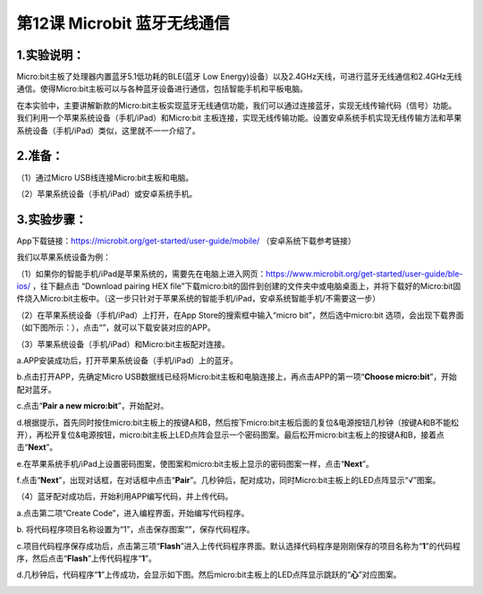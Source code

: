 第12课 Microbit 蓝牙无线通信
============================

|Img|

.. _1实验说明:

1.实验说明：
------------

Micro:bit主板了处理器内置蓝牙5.1低功耗的BLE(蓝牙 Low
Energy)设备）以及2.4GHz天线，可进行蓝牙无线通信和2.4GHz无线通信。使得Micro:bit主板可以与各种蓝牙设备进行通信，包括智能手机和平板电脑。

在本实验中，主要讲解新款的Micro:bit主板实现蓝牙无线通信功能，我们可以通过连接蓝牙，实现无线传输代码（信号）功能。我们利用一个苹果系统设备（手机/iPad）和Micro:bit
主板连接，实现无线传输功能。设置安卓系统手机实现无线传输方法和苹果系统设备（手机/iPad）类似，这里就不一一介绍了。

.. _2准备:

2.准备：
--------

（1）通过Micro USB线连接Micro:bit主板和电脑。

|image1|

（2）苹果系统设备（手机/iPad）或安卓系统手机。

.. _3实验步骤:

3.实验步骤：
------------

App下载链接：\ https://microbit.org/get-started/user-guide/mobile/
（安卓系统下载参考链接）

我们以苹果系统设备为例：

（1）如果你的智能手机/iPad是苹果系统的，需要先在电脑上进入网页：\ https://www.microbit.org/get-started/user-guide/ble-ios/
，往下翻点击 “Download pairing HEX
file”下载micro:bit的固件到创建的文件夹中或电脑桌面上，并将下载好的Micro:bit固件烧入Micro:bit主板中。（这一步只针对于苹果系统的智能手机/iPad，安卓系统智能手机/不需要这一步）

|image2|

|image3|

（2）在苹果系统设备（手机/iPad）上打开\ |image4|\ ，在App
Store的搜索框中输入“micro bit”，然后选中micro:bit
选项，会出现下载界面（如下图所示：），点击“\ |image5|\ ”，就可以下载安装对应的APP。

|image6|

（3）苹果系统设备（手机/iPad）和Micro:bit主板配对连接。

a.APP安装成功后，打开苹果系统设备（手机/iPad）上的蓝牙。

|image7|

b.点击\ |image8|\ 打开APP，先确定Micro
USB数据线已经将Micro:bit主板和电脑连接上，再点击APP的第一项“\ **Choose
micro:bit**\ ”，开始配对蓝牙。

|image9|

c.点击“\ **Pair a new micro:bit**\ ”，开始配对。

|image10|

d.根据提示，首先同时按住micro:bit主板上的按键A和B，然后按下micro:bit主板后面的复位&电源按钮几秒钟（按键A和B不能松开），再松开复位&电源按钮，micro:bit主板上LED点阵会显示一个密码图案。最后松开micro:bit主板上的按键A和B，接着点击“\ **Next**\ ”。

|image11|

|image12|

e.在苹果系统手机/iPad上设置密码图案，使图案和micro:bit主板上显示的密码图案一样，点击“\ **Next**\ ”。

|image13|

f.点击“\ **Next**\ ”，出现对话框，在对话框中点击“\ **Pair**\ ”。几秒钟后，配对成功，同时Micro:bit主板上的LED点阵显示“√”图案。

|image14|

|image15|

|image16|

|image17|

（4）蓝牙配对成功后，开始利用APP编写代码，并上传代码。

a.点击第二项“Create Code”，进入编程界面，开始编写代码程序。

|image18|

|image19|

|image20|

|image21|

b.
将代码程序项目名称设置为“1”，点击保存图案“\ |image22|\ ”，保存代码程序。

|image23|

c.项目代码程序保存成功后，点击第三项“\ **Flash**\ ”进入上传代码程序界面。默认选择代码程序是刚刚保存的项目名称为“\ **1**\ ”的代码程序，然后点击“\ **Flash**\ ”上传代码程序“\ **1**\ ”。

|image24|

|image25|

|image26|

d.几秒钟后，代码程序“\ **1**\ ”上传成功，会显示如下图。然后micro:bit主板上的LED点阵显示跳跃的“\ **心**\ ”对应图案。

|image27|

.. |Img| image:: ./media/img-20230324175005.png
.. |image1| image:: ./media/img-20230324143645.png
.. |image2| image:: ./media/img-20230324175202.png
.. |image3| image:: ./media/img-20230417134619.png
.. |image4| image:: ./media/img-20230324183401.png
.. |image5| image:: ./media/img-20230324183420.png
.. |image6| image:: ./media/img-20230327095921.png
.. |image7| image:: ./media/img-20230327100009.png
.. |image8| image:: ./media/img-20230327094835.png
.. |image9| image:: ./media/img-20230327095608.png
.. |image10| image:: ./media/img-20230327095558.png
.. |image11| image:: ./media/img-20230327095539.png
.. |image12| image:: ./media/img-20230327095542.png
.. |image13| image:: ./media/img-20230327095530.png
.. |image14| image:: ./media/img-20230327095457.png
.. |image15| image:: ./media/img-20230327095501.png
.. |image16| image:: ./media/img-20230327095511.png
.. |image17| image:: ./media/img-20230327095515.png
.. |image18| image:: ./media/img-20230327100357.png
.. |image19| image:: ./media/img-20230327100352.png
.. |image20| image:: ./media/img-20230327100429.png
.. |image21| image:: ./media/img-20230327100722.png
.. |image22| image:: ./media/img-20230327100833.png
.. |image23| image:: ./media/img-20230327100827.png
.. |image24| image:: ./media/img-20230327095256.png
.. |image25| image:: ./media/img-20230327095300.png
.. |image26| image:: ./media/img-20230327095439.png
.. |image27| image:: ./media/img-20230327095246.png

